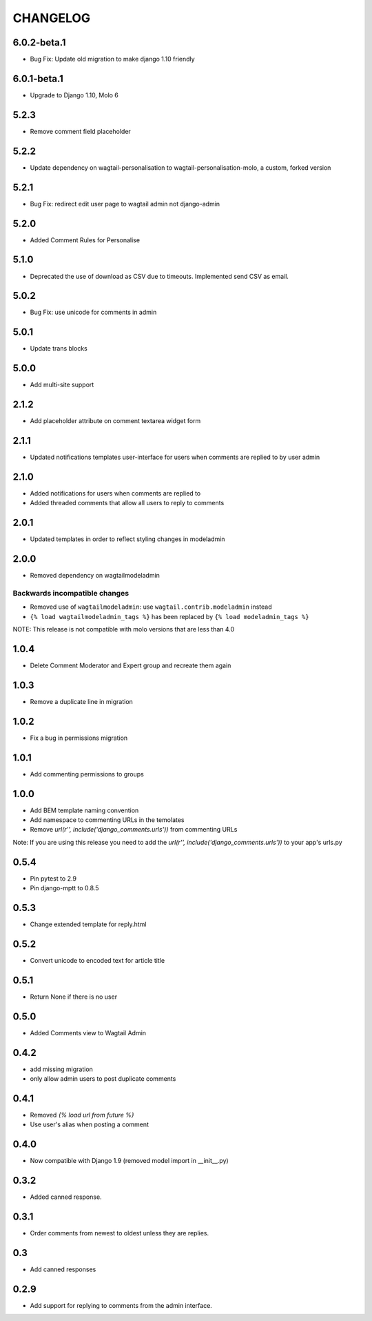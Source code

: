 CHANGELOG
=========

6.0.2-beta.1
------------
- Bug Fix: Update old migration to make django 1.10 friendly

6.0.1-beta.1
------------
- Upgrade to Django 1.10, Molo 6

5.2.3
-----
- Remove comment field placeholder

5.2.2
-----
- Update dependency on wagtail-personalisation to wagtail-personalisation-molo, a custom, forked version

5.2.1
-----
- Bug Fix: redirect edit user page to wagtail admin not django-admin

5.2.0
-----
- Added Comment Rules for Personalise

5.1.0
-----
- Deprecated the use of download as CSV due to timeouts. Implemented send CSV as email.

5.0.2
-----
- Bug Fix: use unicode for comments in admin

5.0.1
-----
- Update trans blocks

5.0.0
-----
- Add multi-site support

2.1.2
-----
- Add placeholder attribute on comment textarea widget form

2.1.1
-----
- Updated notifications templates user-interface for users when comments are replied to by user admin

2.1.0
-----
- Added notifications for users when comments are replied to
- Added threaded comments that allow all users to reply to comments

2.0.1
-----
- Updated templates in order to reflect styling changes in modeladmin

2.0.0
-----
- Removed dependency on wagtailmodeladmin

Backwards incompatible changes
~~~~~~~~~~~~~~~~~~~~~~~~~~~~~~
- Removed use of ``wagtailmodeladmin``: use ``wagtail.contrib.modeladmin`` instead
- ``{% load wagtailmodeladmin_tags %}`` has been replaced by ``{% load modeladmin_tags %}``

NOTE: This release is not compatible with molo versions that are less than 4.0

1.0.4
-----
- Delete Comment Moderator and Expert group and recreate them again

1.0.3
-----
- Remove a duplicate line in migration

1.0.2
-----
- Fix a bug in permissions migration

1.0.1
-----
- Add commenting permissions to groups

1.0.0
-----
- Add BEM template naming convention
- Add namespace to commenting URLs in the temolates
- Remove `url(r'', include('django_comments.urls'))` from commenting URLs
Note: If you are using this release you need to add the `url(r'', include('django_comments.urls'))` to your app's urls.py

0.5.4
-----
- Pin pytest to 2.9
- Pin django-mptt to 0.8.5

0.5.3
-----
- Change extended template for reply.html

0.5.2
-----
- Convert unicode to encoded text for article title

0.5.1
-----
- Return None if there is no user

0.5.0
-----
- Added Comments view to Wagtail Admin

0.4.2
-----
- add missing migration
- only allow admin users to post duplicate comments

0.4.1
-----
- Removed `{% load url from future %}`
- Use user's alias when posting a comment

0.4.0
-----
- Now compatible with Django 1.9 (removed model import in __init__.py)

0.3.2
-----
- Added canned response.

0.3.1
-----
- Order comments from newest to oldest unless they are replies.

0.3
---
- Add canned responses

0.2.9
-----
- Add support for replying to comments from the admin interface.
